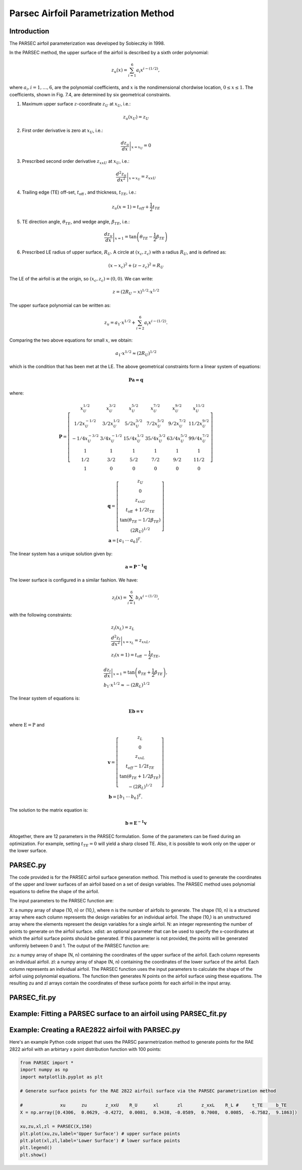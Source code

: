 .. _PARSEC_parametrization_method:

Parsec Airfoil Parametrization Method
==========================================

Introduction
------------   

The PARSEC airfoil parameterization was developed by Sobieczky in 1998. 

\In the PARSEC method, the upper surface of the airfoil is described by a
sixth order polynomial:

.. math:: z_{u}(x)=\sum_{i=1}^{6} a_{i} x^{i-(1 / 2)},

where :math:`a_{i}, i=1, \ldots, 6`, are the polynomial coefficients,
and :math:`x` is the nondimensional chordwise location,
:math:`0 \leq x \leq 1`. The coefficients, shown in Fig. 7.4, are
determined by six geometrical constraints.

#. Maximum upper surface :math:`z`-coordinate :math:`z_{U}` at
   :math:`x_{U}`, i.e.:

.. math:: z_{u}\left(x_{U}\right)=z_{U}

2. First order derivative is zero at :math:`x_{U}`, i.e.:

.. math:: \left.\frac{d z_{u}}{d x}\right|_{x=x_{U}}=0

3. Prescribed second order derivative :math:`z_{x x U}` at
   :math:`x_{U}`, i.e.:

.. math:: \left.\frac{d^{2} z_{u}}{d x^{2}}\right|_{x=x_{U}}=z_{x x U}

4. Trailing edge (TE) off-set, :math:`t_{\text {off }}`, and thickness,
   :math:`t_{T E}`, i.e.:

.. math:: z_{u}(x=1)=t_{o f f}+\frac{1}{2} t_{T E}

5. TE direction angle, :math:`\theta_{T E}`, and wedge angle,
   :math:`\beta_{T E}`, i.e.:

.. math:: \left.\frac{d z_{u}}{d x}\right|_{x=1}=\tan \left(\theta_{T E}-\frac{1}{2} \beta_{T E}\right)

6. Prescribed LE radius of upper surface, :math:`R_{U}`. A circle at
   :math:`\left(x_{c}, z_{c}\right)` with a radius :math:`R_{U}`, and is
   defined as:

.. math:: \left(x-x_{c}\right)^{2}+\left(z-z_{c}\right)^{2}=R_{U}

The LE of the airfoil is at the origin, so
:math:`\left(x_{c}, z_{c}\right)=(0,0)`. We can write:

.. math:: z=\left(2 R_{U}-x\right)^{1 / 2} \cdot x^{1 / 2}

The upper surface polynomial can be written as:

.. math:: z_{u}=a_{1} \cdot x^{1 / 2}+\sum_{i=2}^{6} a_{i} x^{i-(1 / 2)} .

Comparing the two above equations for small :math:`x`, we obtain:

.. math:: a_{1} \cdot x^{1 / 2} \approx\left(2 R_{U}\right)^{1 / 2}

which is the condition that has been met at the LE. The above geometrical
constraints form a linear system of
equations:

.. math:: \boldsymbol {P a=q}

where:

.. math::

   \boldsymbol{P}=\left[\begin{array}{cccccc}
   x_{U}^{1 / 2} & x_{U}^{3 / 2} & x_{U}^{5 / 2} & x_{U}^{7 / 2} & x_{U}^{9 / 2} & x_{U}^{11 / 2} \\
   1 / 2 x_{U}^{-1 / 2} & 3 / 2 x_{U}^{1 / 2} & 5 / 2 x_{U}^{3 / 2} & 7 / 2 x_{U}^{5 / 2} & 9 / 2 x_{U}^{7 / 2} & 11 / 2 x_{U}^{9 / 2} \\
   -1 / 4 x_{U}^{-3 / 2} & 3 / 4 x_{U}^{-1 / 2} & 15 / 4 x_{U}^{1 / 2} & 35 / 4 x_{U}^{3 / 2} & 63 / 4 x_{U}^{5 / 2} & 99 / 4 x_{U}^{7 / 2} \\
   1 & 1 & 1 & 1 & 1 & 1 \\
   1 / 2 & 3 / 2 & 5 / 2 & 7 / 2 & 9 / 2 & 11 / 2 \\
   1 & 0 & 0 & 0 & 0 & 0
   \end{array}\right]

.. math::

   \begin{gathered}
   \boldsymbol{q}=\left[\begin{array}{c}
   z_{U} \\
   0 \\
   z_{x x U} \\
   t_{\text {off }}+1 / 2 t_{T E} \\
   \tan \left(\theta_{T E}-1 / 2 \beta_{T E}\right) \\
   \left(2 R_{U}\right)^{1 / 2}
   \end{array}\right] \\
   \boldsymbol{a}=\left[\begin{array}{lll}
   a_{1} & \cdots & a_{6}
   \end{array}\right]^{T} .
   \end{gathered}

The linear system has a unique solution given by:

.. math:: \boldsymbol {a={P}^{-1} q}

The lower surface is configured in a similar fashion. We have:

.. math:: z_{l}(x)=\sum_{i=1}^{6} b_{i} x^{i-(1 / 2)},

with the following constraints:

.. math::

   \begin{gathered}
   z_{l}\left(x_{L}\right)=z_{L} \\
   \left.\frac{d^{2} z_{l}}{d x^{2}}\right|_{x=x_{L}}=z_{x x L}, \\
   z_{l}(x=1)=t_{\text {off }}-\frac{1}{2} t_{T E},
   \end{gathered}

.. math::

   \begin{gathered}
   \left.\frac{d z_{l}}{d x}\right|_{x=1}=\tan \left(\theta_{T E}+\frac{1}{2} \beta_{T E}\right), \\
   b_{1} \cdot x^{1 / 2} \approx-\left(2 R_{L}\right)^{1 / 2}
   \end{gathered}

The linear system of equations is:

.. math:: \boldsymbol{Eb=v}

where :math:`\mathrm{E}=\mathrm{P}` and

.. math::

   \begin{gathered}
   \boldsymbol{v}=\left[\begin{array}{c}
   z_{L} \\
   0 \\
   z_{x x L} \\
   t_{o f f}-1 / 2 t_{T E} \\
   \tan \left(\theta_{T E}+1 / 2 \beta_{T E}\right) \\
   -\left(2 R_{L}\right)^{1 / 2}
   \end{array}\right] \\
   \boldsymbol{b}=\left[\begin{array}{lll}
   b_{1} & \cdots & b_{6}
   \end{array}\right]^{T} .
   \end{gathered}

The solution to the matrix equation is:

.. math:: \boldsymbol {b={E}^{-1} v}

Altogether, there are 12 parameters in the PARSEC formulation. Some of
the parameters can be fixed during an optimization. For example, setting
:math:`t_{T E}=0` will yield a sharp closed TE. Also, it is possible to
work only on the upper or the lower surface.


PARSEC.py
-----------------------------

The code provided is for the PARSEC airfoil surface generation method. This method is used to generate the coordinates of the upper and lower surfaces of an airfoil based on a set of design variables. The PARSEC method uses polynomial equations to define the shape of the airfoil.

The input parameters to the PARSEC function are:

X: a numpy array of shape (10, n) or (10,), where n is the number of airfoils to generate. The shape (10, n) is a structured array where each column represents the design variables for an individual airfoil. The shape (10,) is an unstructured array where the elements represent the design variables for a single airfoil.
N: an integer representing the number of points to generate on the airfoil surface.
xdist: an optional parameter that can be used to specify the x-coordinates at which the airfoil surface points should be generated. If this parameter is not provided, the points will be generated uniformly between 0 and 1.
The output of the PARSEC function are:

zu: a numpy array of shape (N, n) containing the coordinates of the upper surface of the airfoil. Each column represents an individual airfoil.
zl: a numpy array of shape (N, n) containing the coordinates of the lower surface of the airfoil. Each column represents an individual airfoil.
The PARSEC function uses the input parameters to calculate the shape of the airfoil using polynomial equations. The function then generates N points on the airfoil surface using these equations. The resulting zu and zl arrays contain the coordinates of these surface points for each airfoil in the input array.

PARSEC_fit.py
--------------

Example: Fitting a PARSEC surface to an airfoil using PARSEC_fit.py
--------------------------------------------------------------------


Example: Creating a RAE2822 airfoil with PARSEC.py
--------------------------------------------------

Here's an example Python code snippet that uses the PARSC pararmetrization method to generate points for the RAE 2822 airfoil with an arbirtary x point distribution function with 100 points:

.. code-block::

    from PARSEC import *
    import numpy as np
    import matplotlib.pyplot as plt

    # Generate surface points for the RAE 2822 airfoil surface via the PARSEC parametrization method

    #              xu      zu       z_xxU    R_U      xl       zl       z_xxL    R_L #     t_TE     b_TE
    X = np.array([0.4306,  0.0629, -0.4272,  0.0081,  0.3438, -0.0589,  0.7008,  0.0085,  -6.7582,  9.1863])

    xu,zu,xl,zl = PARSEC(X,150)
    plt.plot(xu,zu,label='Upper Surface') # upper surface points          
    plt.plot(xl,zl,label='Lower Surface') # lower surface points          
    plt.legend()
    plt.show()